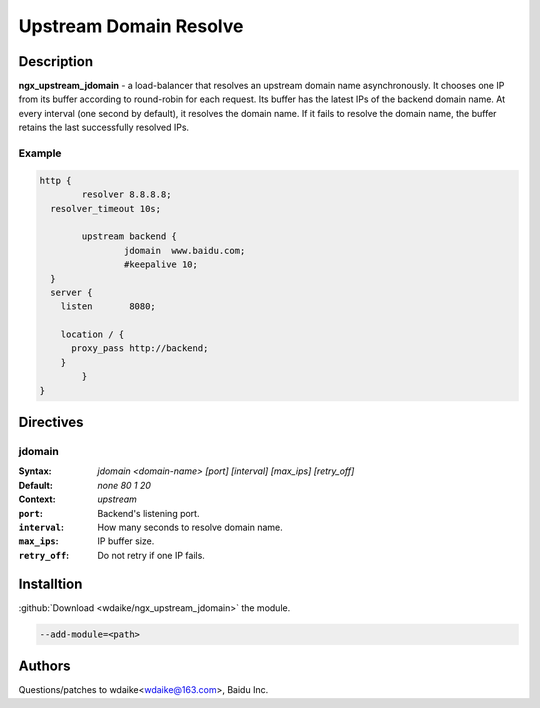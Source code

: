 Upstream Domain Resolve
=======================

Description
-----------
**ngx_upstream_jdomain** - a load-balancer that resolves an upstream domain name asynchronously. It chooses one IP from its buffer according to round-robin for each request. Its buffer has the latest IPs of the backend domain name. At every interval (one second by default), it resolves the domain name. If it fails to resolve the domain name, the buffer retains the last successfully resolved IPs.

Example
^^^^^^^

.. code-block:: nginx

  http {
          resolver 8.8.8.8;
    resolver_timeout 10s;
      
          upstream backend {
                  jdomain  www.baidu.com;
                  #keepalive 10;
    }
    server {
      listen       8080;   

      location / {
        proxy_pass http://backend;
      }       
          }
  }
  
  

Directives
----------

jdomain
^^^^^^^
:Syntax: *jdomain <domain-name> [port] [interval] [max_ips] [retry_off]*
:Default: *none 80 1 20*
:Context: *upstream*

:``port``: Backend's listening port.
:``interval``: How many seconds to resolve domain name.
:``max_ips``: IP buffer size.
:``retry_off``: Do not retry if one IP fails.



Installtion
-----------
:github:`Download <wdaike/ngx_upstream_jdomain>` the module.

.. code-block:: bash

  --add-module=<path>



Authors
-------
Questions/patches to wdaike<wdaike@163.com>, Baidu Inc.
